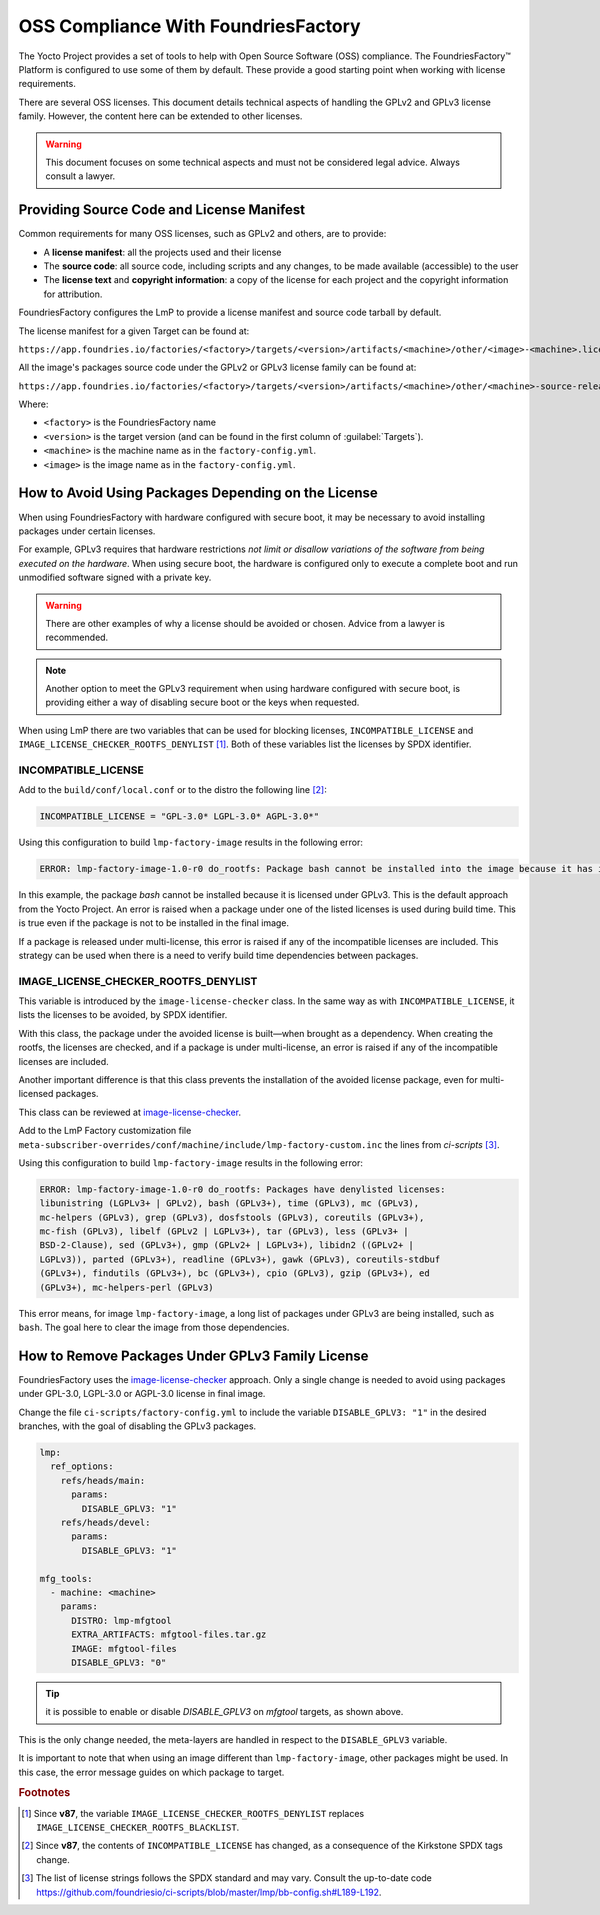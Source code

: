 OSS Compliance With FoundriesFactory
====================================

The Yocto Project provides a set of tools to help with Open Source Software (OSS) compliance.
The FoundriesFactory™ Platform is configured to use some of them by default.
These provide a good starting point when working with license requirements.

There are several OSS licenses.
This document details technical aspects of handling the GPLv2 and GPLv3 license family.
However, the content here can be extended to other licenses.

.. warning:: This document focuses on some technical aspects and must not be considered legal advice.
   Always consult a lawyer.

Providing Source Code and License Manifest
------------------------------------------

Common requirements for many OSS licenses, such as GPLv2 and others, are to provide:

* A **license manifest**: all the projects used and their license
* The **source code**: all source code, including scripts and any changes, to be made available (accessible) to the user
* The **license text** and **copyright information**: a copy of the license for each project and the copyright information for attribution.

FoundriesFactory configures the LmP to provide a license manifest and source code tarball by default.

The license manifest for a given Target can be found at:

``https://app.foundries.io/factories/<factory>/targets/<version>/artifacts/<machine>/other/<image>-<machine>.license.manifest``

All the image's packages source code under the GPLv2 or GPLv3 license family can be found at:

``https://app.foundries.io/factories/<factory>/targets/<version>/artifacts/<machine>/other/<machine>-source-release.tar``

Where:

* ``<factory>`` is the FoundriesFactory name
* ``<version>`` is the target version (and can be found in the first column of :guilabel:`Targets`).
* ``<machine>`` is the machine name as in the ``factory-config.yml``.
* ``<image>`` is the image name as in the ``factory-config.yml``.

How to Avoid Using Packages Depending on the License
----------------------------------------------------

When using FoundriesFactory with hardware configured with secure boot, it may be necessary to avoid installing packages under certain licenses.

For example, GPLv3 requires that hardware restrictions *not limit or disallow variations of the software from being executed on the hardware*.
When using secure boot, the hardware is configured only to execute a complete boot and run unmodified software signed with a private key.

.. warning:: There are other examples of why a license should be avoided or chosen. Advice from a lawyer is recommended.

.. note:: Another option to meet the GPLv3 requirement when using hardware configured with secure boot,
   is providing either a way of disabling secure boot or the keys when requested.

When using LmP there are two variables that can be used for blocking licenses, ``INCOMPATIBLE_LICENSE`` and ``IMAGE_LICENSE_CHECKER_ROOTFS_DENYLIST`` [1]_.
Both of these variables list the licenses by SPDX identifier.

INCOMPATIBLE_LICENSE
""""""""""""""""""""

Add to the ``build/conf/local.conf`` or to the distro the following line [2]_:

.. code-block:: none

   INCOMPATIBLE_LICENSE = "GPL-3.0* LGPL-3.0* AGPL-3.0*"

Using this configuration to build ``lmp-factory-image`` results in the following error:

.. code-block:: console

   ERROR: lmp-factory-image-1.0-r0 do_rootfs: Package bash cannot be installed into the image because it has incompatible license(s): GPL-3.0+

In this example, the package `bash` cannot be installed because it is licensed under GPLv3.
This is the default approach from the Yocto Project.
An error is raised when a package under one of the listed licenses is used during build time.
This is true even if the package is not to be installed in the final image.

If a package is released under multi-license, this error is raised if any of the incompatible licenses are included.
This strategy can be used when there is a need to verify build time dependencies between packages.

IMAGE_LICENSE_CHECKER_ROOTFS_DENYLIST
"""""""""""""""""""""""""""""""""""""

This variable is introduced by the ``image-license-checker`` class.
In the same way as with ``INCOMPATIBLE_LICENSE``, it lists the licenses to be avoided, by SPDX identifier.

With this class, the package under the avoided license is built—when brought as a dependency.
When creating the rootfs, the licenses are checked, and if a package is under multi-license, an error is raised if any of the incompatible licenses are included.

Another important difference is that this class prevents the installation of the avoided license package, even for multi-licensed packages.

This class can be reviewed at `image-license-checker`_.

Add to the LmP Factory customization file ``meta-subscriber-overrides/conf/machine/include/lmp-factory-custom.inc`` the lines from `ci-scripts` [3]_.

Using this configuration to build ``lmp-factory-image`` results in the following error:

.. code-block:: console

  ERROR: lmp-factory-image-1.0-r0 do_rootfs: Packages have denylisted licenses:
  libunistring (LGPLv3+ | GPLv2), bash (GPLv3+), time (GPLv3), mc (GPLv3),
  mc-helpers (GPLv3), grep (GPLv3), dosfstools (GPLv3), coreutils (GPLv3+),
  mc-fish (GPLv3), libelf (GPLv2 | LGPLv3+), tar (GPLv3), less (GPLv3+ |
  BSD-2-Clause), sed (GPLv3+), gmp (GPLv2+ | LGPLv3+), libidn2 ((GPLv2+ |
  LGPLv3)), parted (GPLv3+), readline (GPLv3+), gawk (GPLv3), coreutils-stdbuf
  (GPLv3+), findutils (GPLv3+), bc (GPLv3+), cpio (GPLv3), gzip (GPLv3+), ed
  (GPLv3+), mc-helpers-perl (GPLv3)

This error means, for image ``lmp-factory-image``, a long list of packages under GPLv3 are being installed, such as ``bash``.
The goal here to clear the image from those dependencies.

.. _ref-remove-gplv3:

How to Remove Packages Under GPLv3 Family License
-------------------------------------------------

FoundriesFactory uses the `image-license-checker`_ approach.
Only a single change is needed to avoid using packages under GPL-3.0, LGPL-3.0 or AGPL-3.0 license in final image.

Change the file ``ci-scripts/factory-config.yml`` to include the variable ``DISABLE_GPLV3: "1"`` in the desired branches,
with the goal of disabling the GPLv3 packages.

.. code-block:: yaml

  lmp:
    ref_options:
      refs/heads/main:
        params:
          DISABLE_GPLV3: "1"
      refs/heads/devel:
        params:
          DISABLE_GPLV3: "1"

  mfg_tools:
    - machine: <machine>
      params:
        DISTRO: lmp-mfgtool
        EXTRA_ARTIFACTS: mfgtool-files.tar.gz
        IMAGE: mfgtool-files
        DISABLE_GPLV3: "0"

.. tip:: it is possible to enable or disable `DISABLE_GPLV3` on `mfgtool` targets, as shown above.

This is the only change needed, the meta-layers are handled in respect to the ``DISABLE_GPLV3`` variable.

It is important to note that when using an image different than ``lmp-factory-image``, other packages might be used.
In this case, the error message guides on which package to target.

.. seealso::

   :ref:`sbom`


.. _image-license-checker: https://github.com/foundriesio/meta-lmp/blob/main/meta-lmp-base/classes/image-license-checker.bbclass


.. rubric:: Footnotes

.. [1] Since **v87**,
       the variable ``IMAGE_LICENSE_CHECKER_ROOTFS_DENYLIST``
       replaces
       ``IMAGE_LICENSE_CHECKER_ROOTFS_BLACKLIST``.
.. [2] Since **v87**,
     the contents of ``INCOMPATIBLE_LICENSE`` has changed,
     as a consequence of the Kirkstone SPDX tags change.
.. [3] The list of license strings follows the SPDX standard and may vary.
       Consult the up-to-date code https://github.com/foundriesio/ci-scripts/blob/master/lmp/bb-config.sh#L189-L192.
